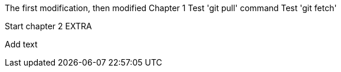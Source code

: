 The first modification, then modified
// TODO: Is this funny?
Chapter 1
Test 'git pull' command
Test 'git fetch'

Start chapter 2
EXTRA

Add text
